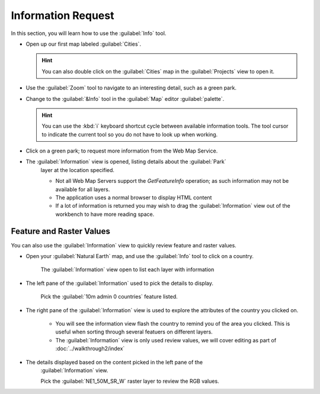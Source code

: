 Information Request
-------------------

In this section, you will learn how to use the :guilabel:`Info` tool.

* Open up our first map labeled :guilabel:`Cities`.
   
  .. image:: images/projects_open.png
    :width: 4.38cm
    :height: 3.679cm

  .. hint::
     You can also double click on the :guilabel:`Cities` map in the :guilabel:`Projects` view to open it.


* Use the :guilabel:`Zoom` tool to navigate to an interesting detail, such as a green park.

* Change to the :guilabel:`&Info` tool in the :guilabel:`Map` editor :guilabel:`palette`.
   
  .. hint::
     You can use the :kbd:`i` keyboard shortcut cycle between available information tools. The tool cursor 
     to indicate the current tool so you do not have to look up when working.
   
* Click on a green park; to request more information from the Web Map Service.
   
  .. image:: images/info_request_wms.png
    :width: 10.77cm
    :height: 9.49cm

* The :guilabel:`Information` view is opened, listing details about the :guilabel:`Park`
   layer at the location specified.
   
   * Not all Web Map Servers support the *GetFeatureInfo* operation;
     as such information may not be available for all layers.
   * The application uses a normal browser to display HTML content
   * If a lot of information is returned you may wish to drag the
     :guilabel:`Information` view out of the workbench to have
     more reading space.

Feature and Raster Values
^^^^^^^^^^^^^^^^^^^^^^^^^

You can also use the :guilabel:`Information` view to quickly review feature and raster values.

* Open your :guilabel:`Natural Earth` map, and use the :guilabel:`Info` tool to click on a country.
   
   The :guilabel:`Information` view open to list each layer with information
   
* The left pane of the :guilabel:`Information` used to pick the details to display.
   
   Pick the :guilabel:`10m admin 0 countries` feature listed.

* The right pane of the :guilabel:`Information` view is used to explore the attributes of the country you clicked on. 

   * You will see the information view flash the country to remind you of the area
     you clicked. This is useful when sorting through several featuers on different
     layers.

   * The :guilabel:`Information` view is only used review values, we will cover
     editing as part of :doc:`../walkthrough2/index`

  .. image:: images/info_feature.png
    :width: 11cm

* The details displayed based on the content picked in the left pane of the
   :guilabel:`Information` view.
   
   Pick the :guilabel:`NE1_50M_SR_W` raster layer to review the RGB values.

  .. image:: images/info_raster.png
    :width: 11cm
